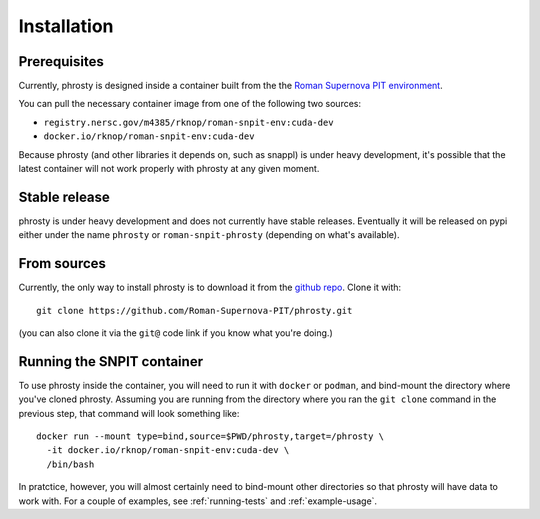 .. highlight:: shell

============
Installation
============

.. _phrosty-installation-prerequisites:
Prerequisites
-------------

Currently, phrosty is designed inside a container built from the the `Roman Supernova PIT environment <https://github.com/Roman-Supernova-PIT/environment>`_.

You can pull the necessary container image from one of the following two sources:

* ``registry.nersc.gov/m4385/rknop/roman-snpit-env:cuda-dev``
* ``docker.io/rknop/roman-snpit-env:cuda-dev``

Because phrosty (and other libraries it depends on, such as snappl) is under heavy development, it's possible that the latest container will not work properly with phrosty at any given moment.

Stable release
--------------

phrosty is under heavy development and does not currently have stable releases.  Eventually it will be released on pypi either under the name ``phrosty`` or ``roman-snpit-phrosty`` (depending on what's available).

.. _install-from-sources:
From sources
------------

Currently, the only way to install phrosty is to download it from the `github repo <https://github.com/Roman-Supernova-PIT/phrosty>`_.  Clone it with::

    git clone https://github.com/Roman-Supernova-PIT/phrosty.git

(you can also clone it via the ``git@`` code link if you know what you're doing.)

.. _running-snpit-container:
Running the SNPIT container
---------------------------

To use phrosty inside the container, you will need to run it with ``docker`` or ``podman``, and bind-mount the directory where you've cloned phrosty.  Assuming you are running from the directory where you ran the ``git clone`` command in the previous step, that command will look something like::

  docker run --mount type=bind,source=$PWD/phrosty,target=/phrosty \
    -it docker.io/rknop/roman-snpit-env:cuda-dev \
    /bin/bash

In pratctice, however, you will almost certainly need to bind-mount other directories so that phrosty will have data to work with.  For a couple of examples, see :ref:`running-tests` and :ref:`example-usage`.




.. _Github repo: https://github.com/Roman-Supernova-PIT/phrosty
.. _tarball: https://github.com/Roman-Supernova-PIT/phrosty/tarball/master
